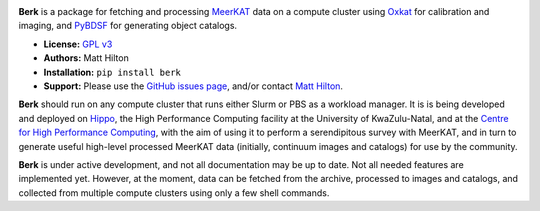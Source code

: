 .. image:: https://readthedocs.org/projects/berk/badge/?version=latest

**Berk** is a package for fetching and processing
`MeerKAT <https://skaafrica.atlassian.net/wiki/spaces/ESDKB/overview?homepageId=41025669>`_
data on a compute cluster using `Oxkat <https://github.com/IanHeywood/oxkat>`_
for calibration and imaging, and `PyBDSF <https://www.astron.nl/citt/pybdsf/>`_
for generating object catalogs.

* **License:** `GPL v3 <LICENSE>`_
* **Authors:** Matt Hilton
* **Installation:** ``pip install berk``
* **Support:** Please use the `GitHub issues page <https://github.com/mattyowl/berk/issues>`_,
  and/or contact `Matt Hilton <mailto:matt.hilton@mykolab.com>`_.

**Berk** should run on any compute cluster that runs either Slurm or PBS as a
workload manager. It is is being developed and deployed on `Hippo <https://astro.ukzn.ac.za/~hippo/>`_,
the High Performance Computing facility at the University of KwaZulu-Natal,
and at the `Centre for High Performance Computing <https://www.chpc.ac.za/>`_,
with the aim of using it to perform a serendipitous survey with MeerKAT, and in
turn to generate useful high-level processed MeerKAT data (initially,
continuum images and catalogs) for use by the community.

**Berk** is under active development, and not all documentation may be up to date.
Not all needed features are implemented yet. However, at the moment, data
can be fetched from the archive, processed to images and catalogs, and collected
from multiple compute clusters using only a few shell commands.
